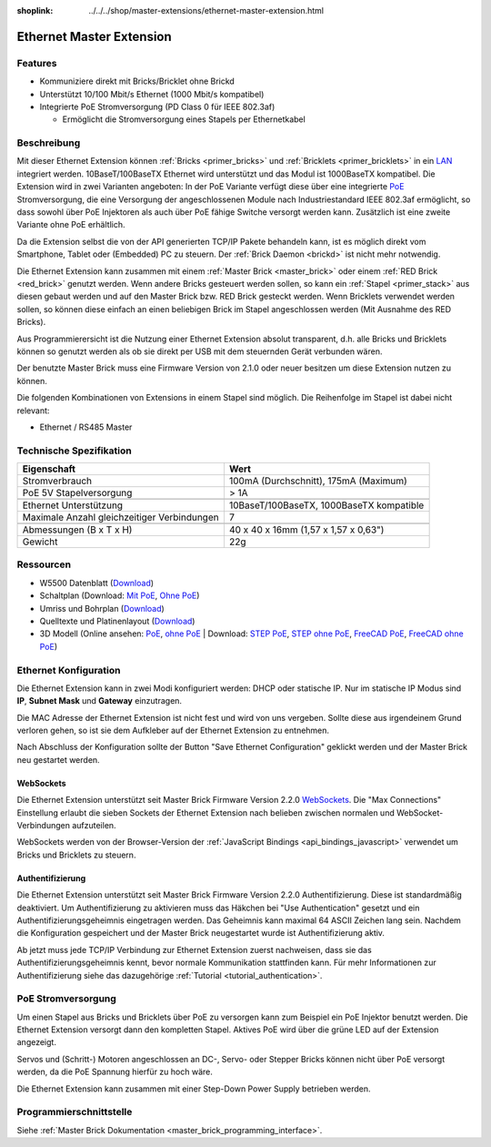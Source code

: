 
:shoplink: ../../../shop/master-extensions/ethernet-master-extension.html

.. _ethernet_extension:

Ethernet Master Extension
=========================

.. raw:: html

	{% tfgallery %}

	Extensions/extension_ethernet11_w_and_wo_poe_[100|800].jpg  Ethernet Extension mit und ohne PoE
	Extensions/extension_ethernet11_w_poe_tilted_[?|?].jpg      Ethernet Extension mit PoE
	Extensions/extension_ethernet11_wo_poe_tilted_[?|?].jpg     Ethernet Extension ohne PoE
	Extensions/extension_ethernet11_w_poe_stack_[?|?].jpg       Ethernet Extension mit PoE auf Master Brick
	Extensions/extension_ethernet11_wo_poe_stack_[?|?].jpg      Ethernet Extension ohne PoE auf Master Brick
	Extensions/extension_ethernet11_w_poe_top_[?|?].jpg         Ethernet Extension mit PoE Oberseite
	Extensions/extension_ethernet11_wo_poe_top_[?|?].jpg        Ethernet Extension ohne PoE Oberseite
	Extensions/extension_ethernet11_w_poe_bottom_[?|?].jpg      Ethernet Extension mit PoE Unterseite
	Extensions/extension_ethernet11_wo_poe_bottom_[?|?].jpg     Ethernet Extension ohne PoE Unterseite

	{% tfgalleryend %}


Features
--------

* Kommuniziere direkt mit Bricks/Bricklet ohne Brickd
* Unterstützt 10/100 Mbit/s Ethernet (1000 Mbit/s kompatibel)
* Integrierte PoE Stromversorgung (PD Class 0 für IEEE 802.3af)

  * Ermöglicht die Stromversorgung eines Stapels per Ethernetkabel



Beschreibung
------------

Mit dieser Ethernet Extension können :ref:`Bricks <primer_bricks>` und
:ref:`Bricklets <primer_bricklets>` in ein 
`LAN <https://de.wikipedia.org/wiki/Local_Area_Network>`__ integriert 
werden. 10BaseT/100BaseTX Ethernet wird unterstützt und das Modul ist 
1000BaseTX kompatibel. Die Extension wird in zwei Varianten angeboten:
In der PoE Variante verfügt diese über eine integrierte 
`PoE <https://de.wikipedia.org/wiki/Power_over_Ethernet>`__
Stromversorgung, die eine Versorgung der angeschlossenen Module
nach Industriestandard IEEE 802.3af ermöglicht, so dass sowohl über PoE 
Injektoren als auch über PoE fähige Switche versorgt werden kann.
Zusätzlich ist eine zweite Variante ohne PoE erhältlich.

Da die Extension selbst die von der API generierten TCP/IP Pakete behandeln kann, 
ist es möglich direkt vom Smartphone, Tablet oder (Embedded) PC zu steuern. 
Der :ref:`Brick Daemon <brickd>` ist nicht mehr notwendig.

Die Ethernet Extension kann zusammen mit einem :ref:`Master Brick <master_brick>` 
oder einem :ref:`RED Brick <red_brick>` genutzt werden. 
Wenn andere Bricks gesteuert werden sollen, so kann ein 
:ref:`Stapel <primer_stack>` aus diesen gebaut werden und auf den Master Brick 
bzw. RED Brick gesteckt werden. Wenn Bricklets verwendet werden sollen, 
so können diese einfach an einen beliebigen Brick im Stapel angeschlossen werden 
(Mit Ausnahme des RED Bricks).

Aus Programmierersicht ist die Nutzung einer Ethernet Extension absolut transparent, 
d.h. alle Bricks und Bricklets können so genutzt werden als ob sie direkt per USB 
mit dem steuernden Gerät verbunden wären.

Der benutzte Master Brick muss eine Firmware Version von 2.1.0 oder neuer 
besitzen um diese Extension nutzen zu können.

Die folgenden Kombinationen von Extensions in einem Stapel sind möglich. 
Die Reihenfolge im Stapel ist dabei nicht relevant:

* Ethernet / RS485 Master


Technische Spezifikation
------------------------

============================================  ============================================================
Eigenschaft                                   Wert
============================================  ============================================================
Stromverbrauch                                100mA (Durchschnitt), 175mA (Maximum)
PoE 5V Stapelversorgung                       > 1A
--------------------------------------------  ------------------------------------------------------------
--------------------------------------------  ------------------------------------------------------------
Ethernet Unterstützung                        10BaseT/100BaseTX, 1000BaseTX kompatible
Maximale Anzahl gleichzeitiger Verbindungen   7
--------------------------------------------  ------------------------------------------------------------
--------------------------------------------  ------------------------------------------------------------
Abmessungen (B x T x H)                       40 x 40 x 16mm (1,57 x 1,57 x 0,63")
Gewicht                                       22g
============================================  ============================================================


Ressourcen
----------

* W5500 Datenblatt (`Download <https://github.com/Tinkerforge/ethernet-extension/raw/master/datasheets/W5500.pdf>`__)
* Schaltplan (Download: `Mit PoE <https://github.com/Tinkerforge/ethernet-extension/raw/master/hardware/poe/ethernet-extension-poe-schematic.pdf>`__, `Ohne PoE <https://github.com/Tinkerforge/ethernet-extension/raw/master/hardware/wo_poe/ethernet-extension-wopoe-schematic.pdf>`__)
* Umriss und Bohrplan (`Download <../../_images/Dimensions/ethernet_extension_dimensions.png>`__)
* Quelltexte und Platinenlayout (`Download <https://github.com/Tinkerforge/ethernet-extension>`__)
* 3D Modell (Online ansehen: `PoE <http://autode.sk/2BgDVb2>`__, `ohne PoE <http://autode.sk/2BVinxA>`__ | Download: `STEP PoE <http://download.tinkerforge.com/3d/extensions/ethernet/poe/ethernet-extension-poe.step>`__, `STEP ohne PoE <http://download.tinkerforge.com/3d/extensions/ethernet/wo_poe/ethernet-extension-wopoe.step>`__, `FreeCAD PoE <http://download.tinkerforge.com/3d/extensions/ethernet/poe/ethernet-extension-poe.FCStd>`__, `FreeCAD ohne PoE <http://download.tinkerforge.com/3d/extensions/ethernet/wo_poe/ethernet-extension-wopoe.FCStd>`__)


.. _ethernet_extension_configuration:

Ethernet Konfiguration
----------------------

Die Ethernet Extension kann in zwei Modi konfiguriert werden: DHCP oder 
statische IP. Nur im statische IP Modus sind **IP**, **Subnet Mask** und 
**Gateway** einzutragen.

Die MAC Adresse der Ethernet Extension ist nicht fest und wird von uns 
vergeben. Sollte diese aus irgendeinem Grund verloren gehen, so ist sie dem 
Aufkleber auf der Ethernet Extension zu entnehmen.

Nach Abschluss der Konfiguration sollte der Button "Save Ethernet Configuration"
geklickt werden und der Master Brick neu gestartet werden.

.. image:: /Images/Extensions/extension_ethernet_brickv.jpg
   :scale: 100 %
   :alt: Ethernet Extension Konfiguration
   :align: center
   :target: ../../_images/Extensions/extension_ethernet_brickv.jpg

.. _ethernet_extension_websockets:

WebSockets
^^^^^^^^^^

Die Ethernet Extension unterstützt seit Master Brick Firmware Version 2.2.0
`WebSockets <https://de.wikipedia.org/wiki/WebSocket>`__. Die "Max Connections"
Einstellung erlaubt die sieben Sockets der Ethernet Extension nach belieben
zwischen normalen und WebSocket-Verbindungen aufzuteilen.

WebSockets werden von der Browser-Version der :ref:`JavaScript Bindings
<api_bindings_javascript>` verwendet um Bricks und Bricklets zu steuern.


.. _ethernet_extension_authentication:

Authentifizierung
^^^^^^^^^^^^^^^^^

Die Ethernet Extension unterstützt seit Master Brick Firmware Version 2.2.0
Authentifizierung. Diese ist standardmäßig deaktiviert. Um
Authentifizierung zu aktivieren muss das Häkchen bei "Use Authentication"
gesetzt und ein Authentifizierungsgeheimnis eingetragen werden. Das Geheimnis
kann maximal 64 ASCII Zeichen lang sein. Nachdem die Konfiguration gespeichert
und der Master Brick neugestartet wurde ist Authentifizierung aktiv.

Ab jetzt muss jede TCP/IP Verbindung zur Ethernet Extension zuerst nachweisen,
dass sie das Authentifizierungsgeheimnis kennt, bevor normale Kommunikation
stattfinden kann. Für mehr Informationen zur Authentifizierung siehe das
dazugehörige :ref:`Tutorial <tutorial_authentication>`.


PoE Stromversorgung
-------------------

Um einen Stapel aus Bricks und Bricklets über PoE zu versorgen
kann zum Beispiel ein PoE Injektor benutzt werden. Die Ethernet 
Extension versorgt dann den kompletten Stapel.
Aktives PoE wird über die grüne LED auf der Extension angezeigt.

Servos und (Schritt-) Motoren angeschlossen an DC-, Servo- oder Stepper Bricks
können nicht über PoE versorgt werden, da die PoE Spannung hierfür zu 
hoch wäre. 

Die Ethernet Extension kann zusammen mit einer Step-Down Power Supply betrieben
werden.


Programmierschnittstelle
------------------------

Siehe :ref:`Master Brick Dokumentation <master_brick_programming_interface>`.
